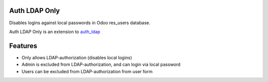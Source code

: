 Auth LDAP Only
--------------

Disables logins against local passwords in Odoo res_users database.

Auth LDAP Only is an extension to auth_ldap_

.. _auth_ldap: https://apps.openerp.com/apps/8.0/auth_ldap/

Features
--------

* Only allows LDAP-authorization (disables local logins)
* Admin is excluded from LDAP-authorization, and can login via local password
* Users can be excluded from LDAP-authorization from user form
